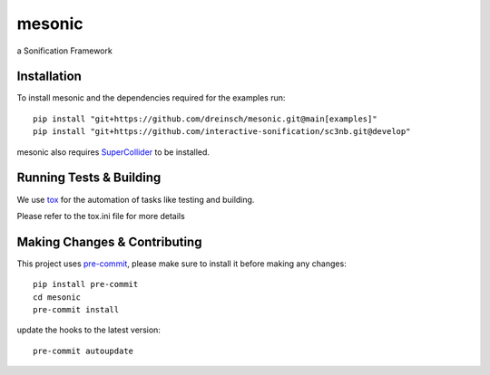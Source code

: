 =======
mesonic
=======

.. image:: https://img.shields.io/badge/pre--commit-enabled-brightgreen?logo=pre-commit&logoColor=white
   :target: https://github.com/pre-commit/pre-commit
   :alt: pre-commit

.. image:: https://img.shields.io/badge/code%20style-black-000000.svg
    :target: https://github.com/psf/black
    :alt: black

.. image:: https://github.com/dreinsch/sonitk/actions/workflows/main.yml/badge.svg?branch=main
    :target: https://github.com/dreinsch/sonitk/actions/workflows/main.yml
    :alt: github-actions

a Sonification Framework


Installation
============

To install mesonic and the dependencies required for the examples run::

    pip install "git+https://github.com/dreinsch/mesonic.git@main[examples]"
    pip install "git+https://github.com/interactive-sonification/sc3nb.git@develop"

mesonic also requires `SuperCollider`_ to be installed.



Running Tests & Building
========================

We use `tox`_ for the automation of tasks like testing and building.

Please refer to the tox.ini file for more details


Making Changes & Contributing
=============================

This project uses `pre-commit`_, please make sure to install it before making any
changes::

    pip install pre-commit
    cd mesonic
    pre-commit install


update the hooks to the latest version::

    pre-commit autoupdate

.. _SuperCollider: https://github.com/supercollider/supercollider
.. _tox: https://github.com/tox-dev/tox
.. _pre-commit: https://pre-commit.com/
